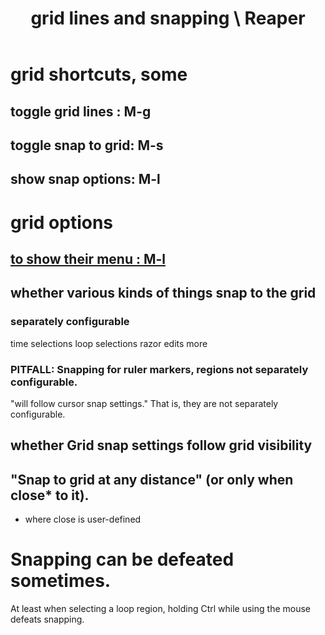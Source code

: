 :PROPERTIES:
:ID:       81e5b0e2-3f7f-45db-bd00-f812e6bf5906
:ROAM_ALIASES: "snapping and grid lines \ Reaper"
:END:
#+title: grid lines and snapping \ Reaper
* grid shortcuts, some
  :PROPERTIES:
  :ID:       936db8cf-4d63-4b5e-869b-516466082bcc
  :END:
** toggle grid lines : M-g
** toggle snap to grid: M-s
** show snap options: M-l
   :PROPERTIES:
   :ID:       25624515-45b0-4f77-a8fc-18d30cde5abe
   :END:
* grid options
** [[id:25624515-45b0-4f77-a8fc-18d30cde5abe][to show their menu : M-l]]
** whether various kinds of things snap to the grid
*** separately configurable
    time selections
    loop selections
    razor edits
    more
*** PITFALL: Snapping for ruler markers, regions not separately configurable.
    :PROPERTIES:
    :ID:       b7d01932-b36f-4436-9581-61a364e645a6
    :END:
    "will follow cursor snap settings."
    That is, they are not separately configurable.
** whether Grid snap settings follow grid visibility
** "Snap to grid at any distance" (or only when close* to it).
   * where close is user-defined
* Snapping can be defeated sometimes.
  At least when selecting a loop region,
  holding Ctrl while using the mouse defeats snapping.
